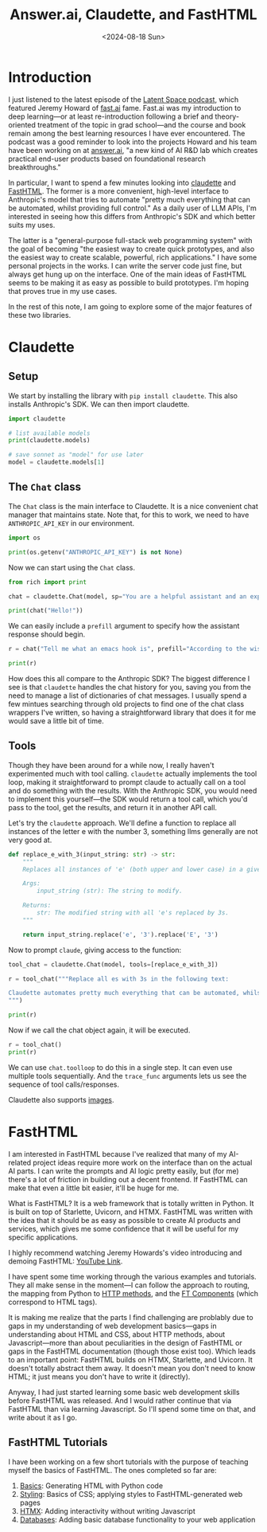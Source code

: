 #+title:      Answer.ai, Claudette, and FastHTML
#+date:       <2024-08-18 Sun>
* Introduction

#+begin_preview
I just listened to the latest episode of the [[https://www.latent.space/p/answerai][Latent Space podcast]], which featured Jeremy Howard of [[https://www.fast.ai/][fast.ai]] fame. Fast.ai was my introduction to deep learning—or at least re-introduction following a brief and theory-oriented treatment of the topic in grad school—and the course and book remain among the best learning resources I have ever encountered. The podcast was a good reminder to look into the projects Howard and his team have been working on at [[https://www.answer.ai/][answer.ai]], "a new kind of AI R&D lab which creates practical end-user products based on foundational research breakthroughs."
#+end_preview

In particular, I want to spend a few minutes looking into [[https://www.answer.ai/posts/2024-06-23-claudette-src.html][claudette]] and [[https://www.answer.ai/posts/2024-08-03-fasthtml.html][FastHTML]]. The former is a more convenient, high-level interface to Anthropic's model that tries to automate "pretty much everything that can be automated, whilst providing full control." As a daily user of LLM APIs, I'm interested in seeing how this differs from Anthropic's SDK and which better suits my uses.

The latter is a "general-purpose full-stack web programming system" with the goal of becoming "the easiest way to create quick prototypes, and also the easiest way to create scalable, powerful, rich applications." I have some personal projects in the works. I can write the server code just fine, but always get hung up on the interface. One of the main ideas of FastHTML seems to be making it as easy as possible to build prototypes. I'm hoping that proves true in my use cases.

In the rest of this note, I am going to explore some of the major features of these two libraries.
* Claudette
:PROPERTIES:
:header-args:python: :session answer :results output
:END:
** Setup

We start by installing the library with ~pip install claudette~. This also installs Anthropic's SDK. We can then import claudette.

#+begin_src python 
import claudette

# list available models
print(claudette.models)

# save sonnet as "model" for use later
model = claudette.models[1]
#+end_src

#+RESULTS:
: ('claude-3-opus-20240229', 'claude-3-5-sonnet-20240620', 'claude-3-haiku-20240307')
** The ~Chat~ class

The ~Chat~ class is the main interface to Claudette. It is a nice convenient chat manager that maintains state. Note that, for this to work, we need to have ~ANTHROPIC_API_KEY~ in our environment.

#+begin_src python
import os

print(os.getenv("ANTHROPIC_API_KEY") is not None)
#+end_src

#+RESULTS:
: True

Now we can start using the ~Chat~ class.

#+begin_src python
from rich import print

chat = claudette.Chat(model, sp="You are a helpful assistant and an expert in all things emacs. Keep your responses concise and to the point.")

print(chat("Hello!"))
#+end_src

#+RESULTS:
#+begin_example
Message(
    id='msg_016RqYbsX6ULEYPX3CPGeFz3',
    content=[
        TextBlock(
            text="Hello! I'm here to help with any Emacs-related questions you 
might have. Whether it's about configuration, commands, packages, or general 
usage, feel free to ask. What would you like to know about Emacs?",
            type='text'
        )
    ],
    model='claude-3-5-sonnet-20240620',
    role='assistant',
    stop_reason='end_turn',
    stop_sequence=None,
    type='message',
    usage=Usage(input_tokens=33, output_tokens=51)
)
#+end_example

We can easily include a ~prefill~ argument to specify how the assistant response should begin.

#+begin_src python
r = chat("Tell me what an emacs hook is", prefill="According to the wisdom of fishermen, hooks are")

print(r)
#+end_src

#+RESULTS:
#+begin_example
Message(
    id='msg_01WMzMzhu7AxfSWEuHtaXZ6s',
    content=[
        TextBlock(
            text='According to the wisdom of fishermen, hooks are used to catch 
fish. In Emacs, hooks are used to catch events.\n\nAn Emacs hook is a variable 
that holds a list of functions to be run at a specific time or in response to a 
particular event. Hooks allow users and developers to customize Emacs behavior 
without modifying core code.\n\nKey points about hooks:\n\n1. They\'re typically
named with "-hook" suffix (e.g., `after-init-hook`).\n2. Functions can be added 
to or removed from hooks.\n3. Hooks are executed in the order functions were 
added.\n4. Common uses include mode-specific customizations and global 
behaviors.\n\nExample: `(add-hook \'python-mode-hook \'flycheck-mode)` enables 
Flycheck for Python files.',
            type='text'
        )
    ],
    model='claude-3-5-sonnet-20240620',
    role='assistant',
    stop_reason='end_turn',
    stop_sequence=None,
    type='message',
    usage=Usage(input_tokens=106, output_tokens=172)
)
#+end_example

How does this all compare to the Anthropic SDK? The biggest difference I see is that ~claudette~ handles the chat history for you, saving you from the need to manage a list of dictionaries of chat messages. I usually spend a few mintues searching through old projects to find one of the chat class wrappers I've written, so having a straightforward library that does it for me would save a little bit of time.
** Tools

Though they have been around for a while now, I really haven't experimented much with tool calling. ~claudette~ actually implements the tool loop, making it straightforward to prompt claude to actually call on a tool and do something with the results. With the Anthropic SDK, you would need to implement this yourself—the SDK would return a tool call, which you'd pass to the tool, get the results, and return it in another API call.

Let's try the ~claudette~ approach. We'll define a function to replace all instances of the letter e with the number 3, something llms generally are not very good at.

#+begin_src python
def replace_e_with_3(input_string: str) -> str:
    """
    Replaces all instances of 'e' (both upper and lower case) in a given string with the digit 3.

    Args:
        input_string (str): The string to modify.

    Returns:
        str: The modified string with all 'e's replaced by 3s.
    """

    return input_string.replace('e', '3').replace('E', '3')
#+end_src

Now to prompt ~claude~, giving access to the function:

#+begin_src python
tool_chat = claudette.Chat(model, tools=[replace_e_with_3])

r = tool_chat("""Replace all es with 3s in the following text:

Claudette automates pretty much everything that can be automated, whilst providing full control.
""")

print(r)
#+end_src

#+RESULTS:
#+begin_example
Message(
    id='msg_019skDwHaHQZRhzwDRvystqa',
    content=[
        TextBlock(
            text="Certainly! I can help you replace all the 'e's (both uppercase
and lowercase) with the digit 3 in the text you provided. To do this, I'll use 
the `replace_e_with_3` function. Here's how we'll do it:",
            type='text'
        ),
        ToolUseBlock(
            id='toolu_01Y8Ag2mWJSxmLXJRHPGQ9V2',
            input={
                'input_string': 'Claudette automates pretty much everything that
can be automated, whilst providing full control.'
            },
            name='replace_e_with_3',
            type='tool_use'
        )
    ],
    model='claude-3-5-sonnet-20240620',
    role='assistant',
    stop_reason='tool_use',
    stop_sequence=None,
    type='message',
    usage=Usage(input_tokens=480, output_tokens=134)
)
#+end_example

Now if we call the chat object again, it will be executed.

#+begin_src python
r = tool_chat()
print(r)
#+end_src

#+RESULTS:
#+begin_example
Message(
    id='msg_012aEzN2o8977ULFXDviJVnw',
    content=[
        TextBlock(
            text="Here's the result after replacing all 'e's with 
'3's:\n\nClaud3tt3 automat3s pr3tty much 3v3rything that can b3 automat3d, 
whilst providing full control.\n\nAs you can see, all instances of 'e' (both 
lowercase and uppercase, although there were no uppercase E's in this case) have
been replaced with the digit 3. The rest of the text remains unchanged.",
            type='text'
        )
    ],
    model='claude-3-5-sonnet-20240620',
    role='assistant',
    stop_reason='end_turn',
    stop_sequence=None,
    type='message',
    usage=Usage(input_tokens=662, output_tokens=105)
)
#+end_example

We can use ~chat.toolloop~ to do this in a single step. It can even use multiple tools sequentially. And the ~trace_func~ arguments lets us see the sequence of tool calls/responses.

Claudette also supports [[https://claudette.answer.ai/#images][images]].

* FastHTML

I am interested in FastHTML because I've realized that many of my AI-related project ideas require more work on the interface than on the actual AI parts. I can write the prompts and AI logic pretty easily, but (for me) there's a lot of friction in building out a decent frontend. If FastHTML can make that even a little bit easier, it'll be huge for me.

What is FastHTML? It is a web framework that is totally written in Python. It is built on top of Starlette, Uvicorn, and HTMX. FastHTML was written with the idea that it should be as easy as possible to create AI products and services, which gives me some confidence that it will be useful for my specific applications.

I highly recommend watching Jeremy Howards's video introducing and demoing FastHTML: [[https://www.youtube.com/watch?v=Auqrm7WFc0I][YouTube Link]].

I have spent some time working through the various examples and tutorials. They all make sense in the moment—I can follow the approach to routing, the mapping from Python to [[https://docs.fastht.ml/tutorials/quickstart_for_web_devs.html#http-methods][HTTP methods]], and the [[https://docs.fastht.ml/explains/explaining_xt_components.html][FT Components]] (which correspond to HTML tags).

It is making me realize that the parts I find challenging are problably due to gaps in my understanding of web development basics—gaps in understanding about HTML and CSS, about HTTP methods, about Javascript—more than about peculiarities in the design of FastHTML or gaps in the FastHTML documentation (though those exist too). Which leads to an important point: FastHTML builds on HTMX, Starlette, and Uvicorn. It doesn't totally abstract them away. It doesn't mean you don't need to know HTML; it just means you don't have to write it (directly).

Anyway, I had just started learning some basic web development skills before FastHTML was released. And I would rather continue that via FastHTML than via learning Javascript. So I'll spend some time on that, and write about it as I go.
** FastHTML Tutorials

I have been working on a few short tutorials with the purpose of teaching myself the basics of FastHTML. The ones completed so far are:

1. [[https://github.com/djliden/FastHTML-examples/blob/main/tutorial/tutorial_1.ipynb][Basics]]: Generating HTML with Python code
2. [[https://github.com/djliden/FastHTML-examples/blob/main/tutorial/tutorial_2.ipynb][Styling]]: Basics of CSS; applying styles to FastHTML-generated web pages
3. [[https://github.com/djliden/FastHTML-examples/blob/main/tutorial/tutorial_3.ipynb][HTMX]]: Adding interactivity without writing Javascript
4. [[https://github.com/djliden/FastHTML-examples/blob/main/tutorial/tutorial_4.ipynb][Databases]]: Adding basic database functionality to your web application
